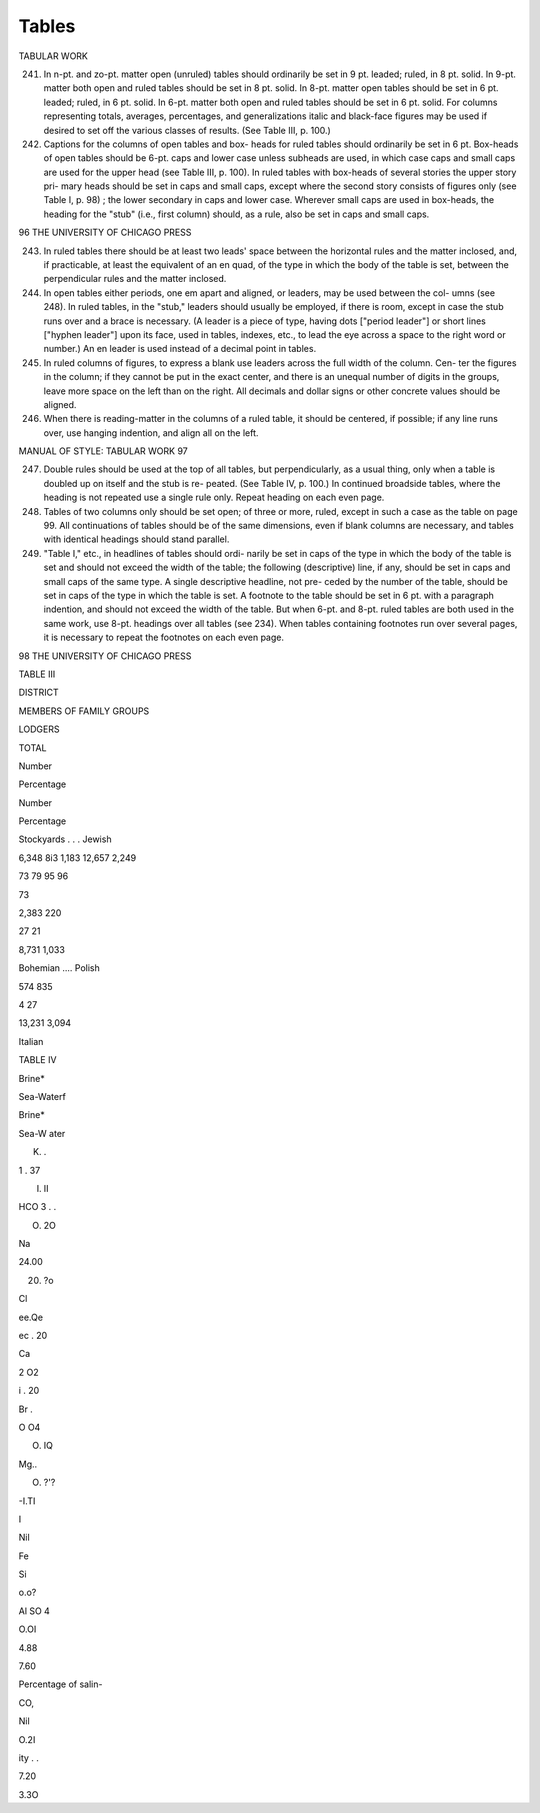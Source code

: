Tables
======

TABULAR WORK

241. In n-pt. and zo-pt. matter open (unruled) tables should ordinarily be set in 9 pt. leaded; ruled, in 8 pt. solid. In 9-pt. matter both open and ruled tables should be set in 8 pt. solid. In 8-pt. matter open tables should be set in 6 pt. leaded; ruled, in 6 pt. solid. In 6-pt. matter both open and ruled tables should be set in 6 pt. solid. For columns representing totals, averages, percentages, and generalizations italic and black-face figures may be used if desired to set off the various classes of results. (See Table III, p. 100.)

242. Captions for the columns of open tables and box- heads for ruled tables should ordinarily be set in 6 pt. Box-heads of open tables should be 6-pt. caps and lower case unless subheads are used, in which case caps and small caps are used for the upper head (see Table III, p. 100). In ruled tables with box-heads of several stories the upper story pri- mary heads should be set in caps and small caps, except where the second story consists of figures only (see Table I, p. 98) ; the lower secondary in caps and lower case. Wherever small caps are used in box-heads, the heading for the "stub" (i.e., first column) should, as a rule, also be set in caps and small caps.



96 THE UNIVERSITY OF CHICAGO PRESS

243. In ruled tables there should be at least two leads' space between the horizontal rules and the matter inclosed, and, if practicable, at least the equivalent of an en quad, of the type in which the body of the table is set, between the perpendicular rules and the matter inclosed.

244. In open tables either periods, one em apart and aligned, or leaders, may be used between the col- umns (see 248). In ruled tables, in the "stub," leaders should usually be employed, if there is room, except in case the stub runs over and a brace is necessary. (A leader is a piece of type, having dots ["period leader"] or short lines ["hyphen leader"] upon its face, used in tables, indexes, etc., to lead the eye across a space to the right word or number.) An en leader is used instead of a decimal point in tables.

245. In ruled columns of figures, to express a blank use leaders across the full width of the column. Cen- ter the figures in the column; if they cannot be put in the exact center, and there is an unequal number of digits in the groups, leave more space on the left than on the right. All decimals and dollar signs or other concrete values should be aligned.

246. When there is reading-matter in the columns of a ruled table, it should be centered, if possible; if any line runs over, use hanging indention, and align all on the left.



MANUAL OF STYLE: TABULAR WORK 97

247. Double rules should be used at the top of all tables, but perpendicularly, as a usual thing, only when a table is doubled up on itself and the stub is re- peated. (See Table IV, p. 100.) In continued broadside tables, where the heading is not repeated use a single rule only. Repeat heading on each even page.

248. Tables of two columns only should be set open; of three or more, ruled, except in such a case as the table on page 99. All continuations of tables should be of the same dimensions, even if blank columns are necessary, and tables with identical headings should stand parallel.

249. "Table I," etc., in headlines of tables should ordi- narily be set in caps of the type in which the body of the table is set and should not exceed the width of the table; the following (descriptive) line, if any, should be set in caps and small caps of the same type. A single descriptive headline, not pre- ceded by the number of the table, should be set in caps of the type in which the table is set. A footnote to the table should be set in 6 pt. with a paragraph indention, and should not exceed the width of the table. But when 6-pt. and 8-pt. ruled tables are both used in the same work, use 8-pt.  headings over all tables (see 234). When tables containing footnotes run over several pages, it is necessary to repeat the footnotes on each even page.



98 THE UNIVERSITY OF CHICAGO PRESS





TABLE III



DISTRICT


MEMBERS OF FAMILY GROUPS


LODGERS


TOTAL


Number


Percentage


Number


Percentage


Stockyards . . .  Jewish


6,348 8i3 1,183 12,657 2,249


73 79 95 96

73


2,383 220


27 21


8,731 1,033


Bohemian ....  Polish


574 835


4 27


13,231 3,094


Italian





TABLE IV





Brine*


Sea-Waterf




Brine*


Sea-W ater


K. .


1 . 37


I. II


HCO 3 . .


O. 2O




Na


24.00


20. ?o


Cl


ee.Qe


ec . 20


Ca


2 O2


i . 20


Br .


O O4


O. IQ


Mg..


O. ?'?


-I.TI


I


Nil




Fe






Si


o.o?




Al SO 4


O.OI

4.88


7.60


Percentage of salin-






CO,


Nil


O.2I


ity . .


7.20


3.3O










